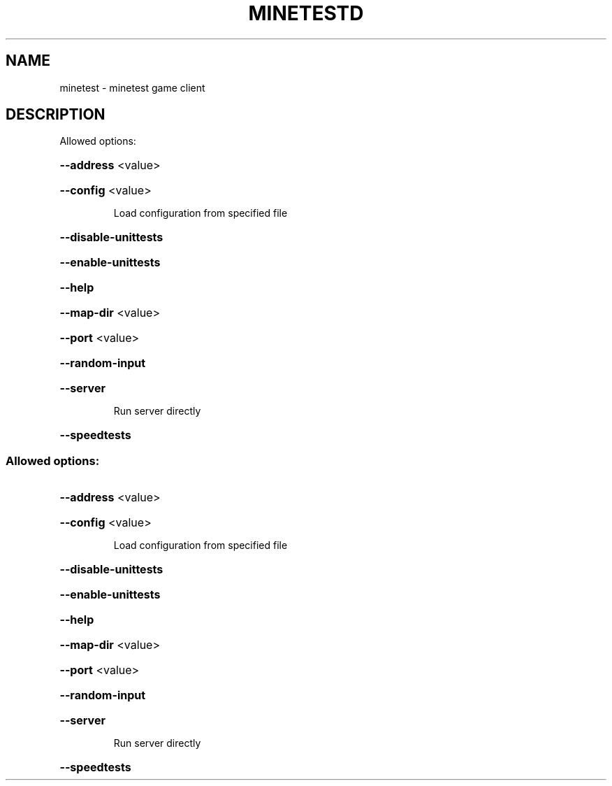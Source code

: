 .TH MINETESTD "1" "October 2011" "minetest 0.2.20110731.3" "User Commands"
.SH NAME
minetest \- minetest game client
.SH DESCRIPTION
Allowed options:
.HP
\fB\-\-address\fR <value>
.HP
\fB\-\-config\fR <value>
.IP
Load configuration from specified file
.HP
\fB\-\-disable\-unittests\fR
.HP
\fB\-\-enable\-unittests\fR
.HP
\fB\-\-help\fR
.HP
\fB\-\-map\-dir\fR <value>
.HP
\fB\-\-port\fR <value>
.HP
\fB\-\-random\-input\fR
.HP
\fB\-\-server\fR
.IP
Run server directly
.HP
\fB\-\-speedtests\fR
.SS "Allowed options:"
.HP
\fB\-\-address\fR <value>
.HP
\fB\-\-config\fR <value>
.IP
Load configuration from specified file
.HP
\fB\-\-disable\-unittests\fR
.HP
\fB\-\-enable\-unittests\fR
.HP
\fB\-\-help\fR
.HP
\fB\-\-map\-dir\fR <value>
.HP
\fB\-\-port\fR <value>
.HP
\fB\-\-random\-input\fR
.HP
\fB\-\-server\fR
.IP
Run server directly
.HP
\fB\-\-speedtests\fR
.PP
